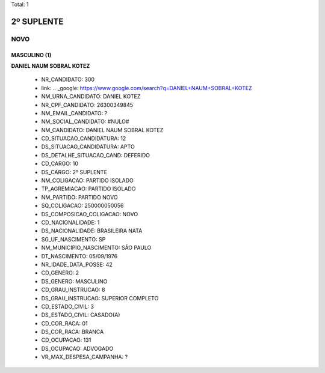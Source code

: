 Total: 1

2º SUPLENTE
===========

NOVO
----

MASCULINO (1)
.............

**DANIEL NAUM SOBRAL KOTEZ**

  - NR_CANDIDATO: 300
  - link: .. _google: https://www.google.com/search?q=DANIEL+NAUM+SOBRAL+KOTEZ
  - NM_URNA_CANDIDATO: DANIEL KOTEZ
  - NR_CPF_CANDIDATO: 26300349845
  - NM_EMAIL_CANDIDATO: ?
  - NM_SOCIAL_CANDIDATO: #NULO#
  - NM_CANDIDATO: DANIEL NAUM SOBRAL KOTEZ
  - CD_SITUACAO_CANDIDATURA: 12
  - DS_SITUACAO_CANDIDATURA: APTO
  - DS_DETALHE_SITUACAO_CAND: DEFERIDO
  - CD_CARGO: 10
  - DS_CARGO: 2º SUPLENTE
  - NM_COLIGACAO: PARTIDO ISOLADO
  - TP_AGREMIACAO: PARTIDO ISOLADO
  - NM_PARTIDO: PARTIDO NOVO
  - SQ_COLIGACAO: 250000050056
  - DS_COMPOSICAO_COLIGACAO: NOVO
  - CD_NACIONALIDADE: 1
  - DS_NACIONALIDADE: BRASILEIRA NATA
  - SG_UF_NASCIMENTO: SP
  - NM_MUNICIPIO_NASCIMENTO: SÃO PAULO
  - DT_NASCIMENTO: 05/09/1976
  - NR_IDADE_DATA_POSSE: 42
  - CD_GENERO: 2
  - DS_GENERO: MASCULINO
  - CD_GRAU_INSTRUCAO: 8
  - DS_GRAU_INSTRUCAO: SUPERIOR COMPLETO
  - CD_ESTADO_CIVIL: 3
  - DS_ESTADO_CIVIL: CASADO(A)
  - CD_COR_RACA: 01
  - DS_COR_RACA: BRANCA
  - CD_OCUPACAO: 131
  - DS_OCUPACAO: ADVOGADO
  - VR_MAX_DESPESA_CAMPANHA: ?

